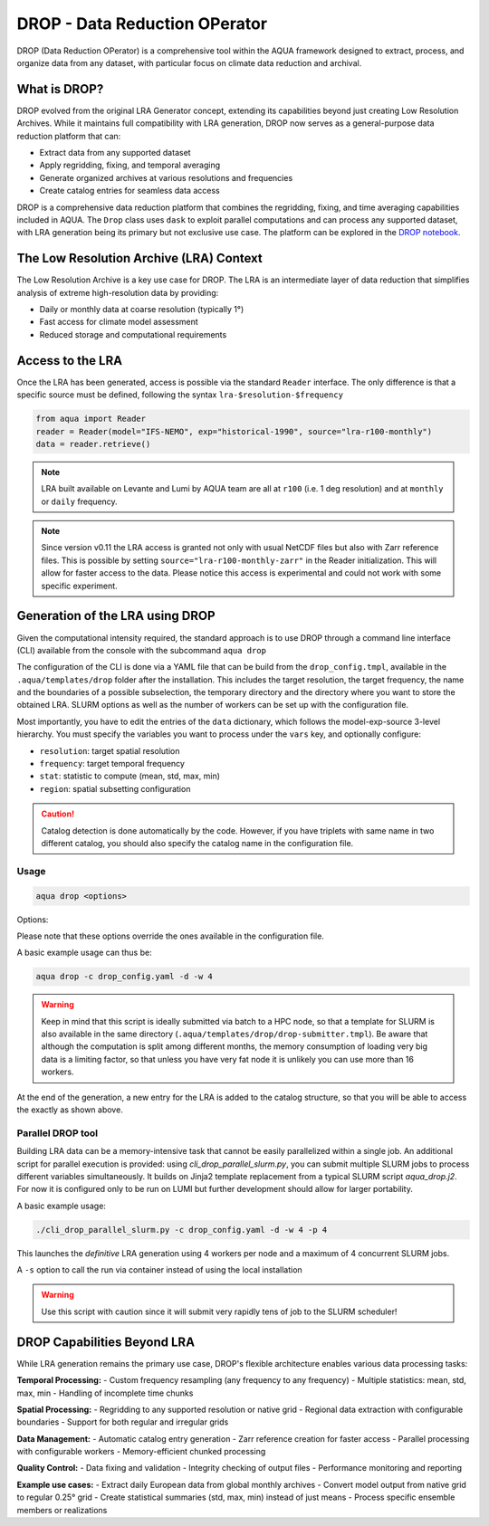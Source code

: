 .. _drop:

DROP - Data Reduction OPerator
===============================================

DROP (Data Reduction OPerator) is a comprehensive tool within the AQUA framework designed 
to extract, process, and organize data from any dataset, with particular focus on climate 
data reduction and archival.


What is DROP?
-------------

DROP evolved from the original LRA Generator concept, extending its capabilities beyond just 
creating Low Resolution Archives. While it maintains full compatibility with LRA generation, 
DROP now serves as a general-purpose data reduction platform that can:

- Extract data from any supported dataset
- Apply regridding, fixing, and temporal averaging
- Generate organized archives at various resolutions and frequencies
- Create catalog entries for seamless data access

DROP is a comprehensive data reduction platform that combines the regridding, fixing, and time 
averaging capabilities included in AQUA. The ``Drop`` class uses ``dask`` to exploit parallel 
computations and can process any supported dataset, with LRA generation being its primary but 
not exclusive use case. The platform can be explored in the `DROP notebook <https://github.com/oloapinivad/AQUA/blob/main/notebooks/drop/drop.ipynb>`_.


The Low Resolution Archive (LRA) Context
----------------------------------------

The Low Resolution Archive is a key use case for DROP. The LRA is an intermediate layer 
of data reduction that simplifies analysis of extreme high-resolution data by providing:

- Daily or monthly data at coarse resolution (typically 1°)
- Fast access for climate model assessment
- Reduced storage and computational requirements

Access to the LRA
-----------------

Once the LRA has been generated, access is possible via the standard ``Reader`` interface.
The only difference is that a specific source must be defined, following the syntax ``lra-$resolution-$frequency``

.. code-block:: python

    from aqua import Reader
    reader = Reader(model="IFS-NEMO", exp="historical-1990", source="lra-r100-monthly")
    data = reader.retrieve()

.. note ::

    LRA built available on Levante and Lumi by AQUA team are all at ``r100`` (i.e. 1 deg resolution) and at ``monthly`` or ``daily`` frequency. 

.. note ::
    Since version v0.11 the LRA access is granted not only with usual NetCDF files but also with Zarr reference files.
    This is possible by setting ``source="lra-r100-monthly-zarr"`` in the Reader initialization. This will allow for faster access to the data.
    Please notice this access is experimental and could not work with some specific experiment.


Generation of the LRA using DROP
--------------------------------

Given the computational intensity required, the standard approach is to use DROP through a 
command line interface (CLI) available from the console with the subcommand ``aqua drop``

The configuration of the CLI is done via a YAML file that can be build from the 
``drop_config.tmpl``, available in the ``.aqua/templates/drop`` folder after the installation.
This includes the target resolution, the target frequency, the name and the boundaries of a 
possible subselection, the temporary directory and the directory where you want to store the 
obtained LRA.
SLURM options as well as the number of workers can be set up with the configuration file.

Most importantly, you have to edit the entries of the ``data`` dictionary, which follows the model-exp-source 3-level hierarchy.
You must specify the variables you want to process under the ``vars`` key, and optionally configure:

- ``resolution``: target spatial resolution 
- ``frequency``: target temporal frequency
- ``stat``: statistic to compute (mean, std, max, min)
- ``region``: spatial subsetting configuration

.. caution::
    Catalog detection is done automatically by the code. 
    However, if you have triplets with same name in two different catalog, you should also specify the catalog name in the configuration file.


Usage
^^^^^

.. code-block:: python

    aqua drop <options>

Options: 

.. option:: -c CONFIG, --config CONFIG

    Set up a specific configuration file

.. option:: -d, --definitive

    Run the code and produce the data (a dry-run will take place if this flag is missing)

.. option:: -f, --fix

    Set up the Reader fixing capabilities (default: True)

.. option:: -w, --workers

    Set up the number of dask workers (default: 1, i.e. dask disabled)

.. option:: -l, --loglevel

    Set up the logging level.

.. option:: -o, --overwrite

    Overwrite LRA existing data (default: WARNING).

.. option:: --monitoring

    Enable a single chunk run to produce the html dask performance report. Dask should be activated.

.. option:: --only-catalog

    Will generate/update only the catalog entry for the LRA, without running the code for generating the LRA itself

.. option:: --rebuild

    This option will force the rebuilding of the areas and weights files for the regridding.
    If multiple variables or members are present in the configuration, this will be done only once.

.. option:: --stat

    Statistic to be computed (default: 'mean')

.. option:: --frequency

    Frequency of the LRA (default: as the original data)

.. option:: --resolution

    Resolution of the LRA (default: as the original data)

.. option:: --realization

    Which realization (e.g. ensemble member) to use for the LRA (default: 'r1')

Please note that these options override the ones available in the configuration file. 

A basic example usage can thus be: 

.. code-block:: bash

    aqua drop -c drop_config.yaml -d -w 4

.. warning ::

    Keep in mind that this script is ideally submitted via batch to a HPC node, 
    so that a template for SLURM is also available in the same directory (``.aqua/templates/drop/drop-submitter.tmpl``). 
    Be aware that although the computation is split among different months, the memory consumption of loading very big data
    is a limiting factor, so that unless you have very fat node it is unlikely you can use more than 16 workers.

At the end of the generation, a new entry for the LRA is added to the catalog structure, 
so that you will be able to access the exactly as shown above.

Parallel DROP tool
^^^^^^^^^^^^^^^^^^

Building LRA data can be a memory-intensive task that cannot be easily parallelized within a 
single job.
An additional script for parallel execution is provided: using `cli_drop_parallel_slurm.py`, 
you can submit multiple SLURM jobs to process different variables simultaneously. It builds 
on Jinja2 template replacement from a typical SLURM script `aqua_drop.j2`.
For now it is configured only to be run on LUMI but further development should allow for 
larger portability.

A basic example usage:

.. code-block:: bash

    ./cli_drop_parallel_slurm.py -c drop_config.yaml -d -w 4 -p 4

This launches the `definitive` LRA generation using 4 workers per node and a maximum of 4 
concurrent SLURM jobs.

A ``-s`` option to call the run via container instead of using the local installation

.. warning ::
    Use this script with caution since it will submit very rapidly tens of job to the SLURM scheduler!

    
DROP Capabilities Beyond LRA
----------------------------

While LRA generation remains the primary use case, DROP's flexible architecture enables various data processing tasks:

**Temporal Processing:**
- Custom frequency resampling (any frequency to any frequency)
- Multiple statistics: mean, std, max, min
- Handling of incomplete time chunks

**Spatial Processing:**
- Regridding to any supported resolution or native grid
- Regional data extraction with configurable boundaries  
- Support for both regular and irregular grids

**Data Management:**
- Automatic catalog entry generation
- Zarr reference creation for faster access
- Parallel processing with configurable workers
- Memory-efficient chunked processing

**Quality Control:**
- Data fixing and validation
- Integrity checking of output files
- Performance monitoring and reporting

**Example use cases:**
- Extract daily European data from global monthly archives
- Convert model output from native grid to regular 0.25° grid
- Create statistical summaries (std, max, min) instead of just means
- Process specific ensemble members or realizations